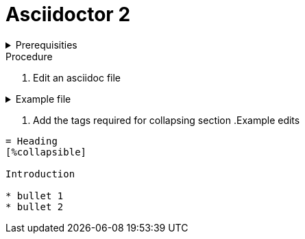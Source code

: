 
= Asciidoctor 2

.Prerequisities
[%collapsible]
====
Some knowledge of asciidoc, for example https://asciidoctor-docs.netlify.com/asciidoc/1.5/
====
 
.Procedure
 
. Edit an asciidoc file

.Example file
[%collapsible]
====

[,asciidoc]
----
= Heading

Introduction

* bullet 1
* bullet 2
----
====

. Add the tags required for collapsing section
.Example edits
[%collapsible]
====

[,asciidoc]
----
= Heading
[%collapsible]

Introduction

* bullet 1
* bullet 2
----
====
